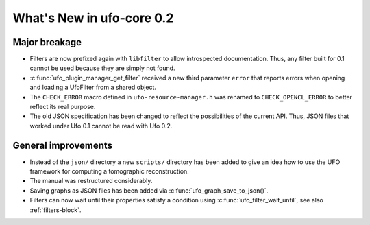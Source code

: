 ==========================
What's New in ufo-core 0.2
==========================

Major breakage
==============

- Filters are now prefixed again with ``libfilter`` to allow introspected
  documentation. Thus, any filter built for 0.1 cannot be used because they are
  simply not found.

- :c:func:`ufo_plugin_manager_get_filter` received a new third parameter
  ``error`` that reports errors when opening and loading a UfoFilter from a
  shared object.

- The ``CHECK_ERROR`` macro defined in ``ufo-resource-manager.h`` was renamed to
  ``CHECK_OPENCL_ERROR`` to better reflect its real purpose.

- The old JSON specification has been changed to reflect the possibilities of
  the current API. Thus, JSON files that worked under Ufo 0.1 cannot be read
  with Ufo 0.2.


General improvements
====================

- Instead of the ``json/`` directory a new ``scripts/`` directory has been added
  to give an idea how to use the UFO framework for computing a tomographic
  reconstruction.

- The manual was restructured considerably.

- Saving graphs as JSON files has been added via
  :c:func:`ufo_graph_save_to_json()`.

- Filters can now wait until their properties satisfy a condition using
  :c:func:`ufo_filter_wait_until`, see also :ref:`filters-block`.
